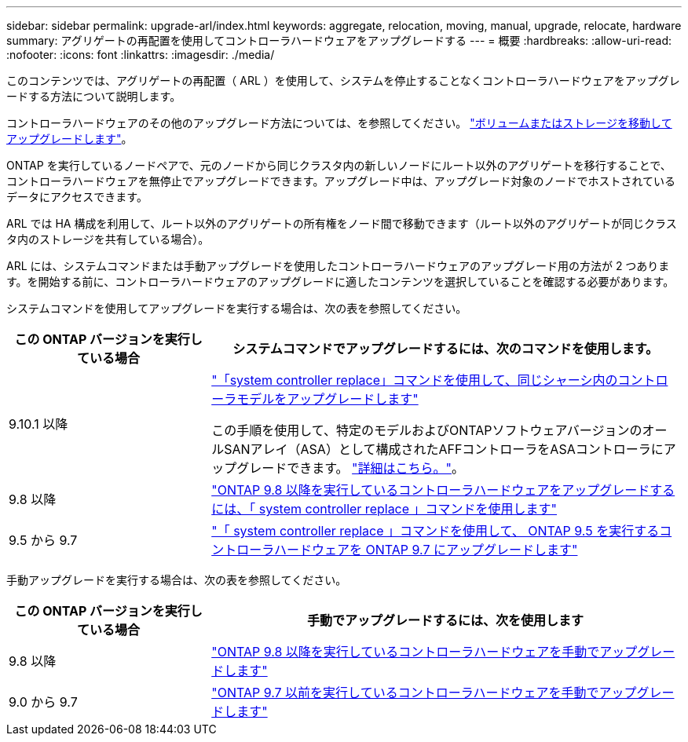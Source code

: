 ---
sidebar: sidebar 
permalink: upgrade-arl/index.html 
keywords: aggregate, relocation, moving, manual, upgrade, relocate, hardware 
summary: アグリゲートの再配置を使用してコントローラハードウェアをアップグレードする 
---
= 概要
:hardbreaks:
:allow-uri-read: 
:nofooter: 
:icons: font
:linkattrs: 
:imagesdir: ./media/


[role="lead"]
このコンテンツでは、アグリゲートの再配置（ ARL ）を使用して、システムを停止することなくコントローラハードウェアをアップグレードする方法について説明します。

コントローラハードウェアのその他のアップグレード方法については、を参照してください。 link:../upgrade/upgrade-decide-to-use-this-guide.html["ボリュームまたはストレージを移動してアップグレードします"]。

ONTAP を実行しているノードペアで、元のノードから同じクラスタ内の新しいノードにルート以外のアグリゲートを移行することで、コントローラハードウェアを無停止でアップグレードできます。アップグレード中は、アップグレード対象のノードでホストされているデータにアクセスできます。

ARL では HA 構成を利用して、ルート以外のアグリゲートの所有権をノード間で移動できます（ルート以外のアグリゲートが同じクラスタ内のストレージを共有している場合）。

ARL には、システムコマンドまたは手動アップグレードを使用したコントローラハードウェアのアップグレード用の方法が 2 つあります。を開始する前に、コントローラハードウェアのアップグレードに適したコンテンツを選択していることを確認する必要があります。

システムコマンドを使用してアップグレードを実行する場合は、次の表を参照してください。

[cols="30,70"]
|===
| この ONTAP バージョンを実行している場合 | システムコマンドでアップグレードするには、次のコマンドを使用します。 


| 9.10.1 以降 | link:https://docs.netapp.com/us-en/ontap-systems-upgrade/upgrade-arl-auto-affa900/index.html["「system controller replace」コマンドを使用して、同じシャーシ内のコントローラモデルをアップグレードします"^]

この手順を使用して、特定のモデルおよびONTAPソフトウェアバージョンのオールSANアレイ（ASA）として構成されたAFFコントローラをASAコントローラにアップグレードできます。 link:https://docs.netapp.com/us-en/ontap-systems-upgrade/upgrade-arl-auto-affa900/index.html["詳細はこちら。"]。 


| 9.8 以降 | link:https://docs.netapp.com/us-en/ontap-systems-upgrade/upgrade-arl-auto-app/index.html["ONTAP 9.8 以降を実行しているコントローラハードウェアをアップグレードするには、「 system controller replace 」コマンドを使用します"] 


| 9.5 から 9.7 | link:https://docs.netapp.com/us-en/ontap-systems-upgrade/upgrade-arl-auto/index.html["「 system controller replace 」コマンドを使用して、 ONTAP 9.5 を実行するコントローラハードウェアを ONTAP 9.7 にアップグレードします"] 
|===
手動アップグレードを実行する場合は、次の表を参照してください。

[cols="30,70"]
|===
| この ONTAP バージョンを実行している場合 | 手動でアップグレードするには、次を使用します 


| 9.8 以降 | link:https://docs.netapp.com/us-en/ontap-systems-upgrade/upgrade-arl-manual-app/index.html["ONTAP 9.8 以降を実行しているコントローラハードウェアを手動でアップグレードします"] 


| 9.0 から 9.7 | link:https://docs.netapp.com/us-en/ontap-systems-upgrade/upgrade-arl-manual/index.html["ONTAP 9.7 以前を実行しているコントローラハードウェアを手動でアップグレードします"] 
|===